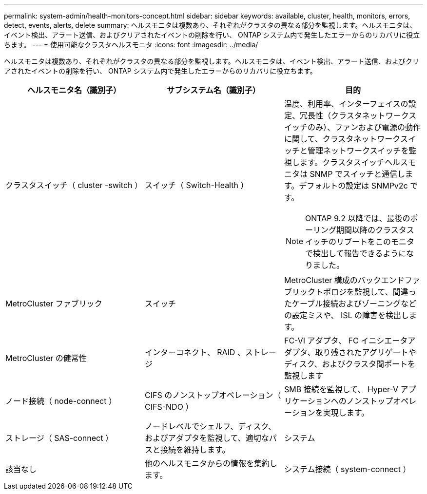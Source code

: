 ---
permalink: system-admin/health-monitors-concept.html 
sidebar: sidebar 
keywords: available, cluster, health, monitors, errors, detect, events, alerts, delete 
summary: ヘルスモニタは複数あり、それぞれがクラスタの異なる部分を監視します。ヘルスモニタは、イベント検出、アラート送信、およびクリアされたイベントの削除を行い、 ONTAP システム内で発生したエラーからのリカバリに役立ちます。 
---
= 使用可能なクラスタヘルスモニタ
:icons: font
:imagesdir: ../media/


[role="lead"]
ヘルスモニタは複数あり、それぞれがクラスタの異なる部分を監視します。ヘルスモニタは、イベント検出、アラート送信、およびクリアされたイベントの削除を行い、 ONTAP システム内で発生したエラーからのリカバリに役立ちます。

|===
| ヘルスモニタ名（識別子） | サブシステム名（識別子） | 目的 


 a| 
クラスタスイッチ（ cluster -switch ）
 a| 
スイッチ（ Switch-Health ）
 a| 
温度、利用率、インターフェイスの設定、冗長性（クラスタネットワークスイッチのみ）、ファンおよび電源の動作に関して、クラスタネットワークスイッチと管理ネットワークスイッチを監視します。クラスタスイッチヘルスモニタは SNMP でスイッチと通信します。デフォルトの設定は SNMPv2c です。

[NOTE]
====
ONTAP 9.2 以降では、最後のポーリング期間以降のクラスタスイッチのリブートをこのモニタで検出して報告できるようになりました。

====


 a| 
MetroCluster ファブリック
 a| 
スイッチ
 a| 
MetroCluster 構成のバックエンドファブリックトポロジを監視して、間違ったケーブル接続およびゾーニングなどの設定ミスや、 ISL の障害を検出します。



 a| 
MetroCluster の健常性
 a| 
インターコネクト、 RAID 、ストレージ
 a| 
FC-VI アダプタ、 FC イニシエータアダプタ、取り残されたアグリゲートやディスク、およびクラスタ間ポートを監視します



 a| 
ノード接続（ node-connect ）
 a| 
CIFS のノンストップオペレーション（ CIFS-NDO ）
 a| 
SMB 接続を監視して、 Hyper-V アプリケーションへのノンストップオペレーションを実現します。



 a| 
ストレージ（ SAS-connect ）
 a| 
ノードレベルでシェルフ、ディスク、およびアダプタを監視して、適切なパスと接続を維持します。



 a| 
システム
 a| 
該当なし
 a| 
他のヘルスモニタからの情報を集約します。



 a| 
システム接続（ system-connect ）
 a| 
ストレージ（ SAS-connect ）
 a| 
クラスタレベルでシェルフを監視して、 2 つの HA クラスタノードへの適切なパスを維持します。

|===